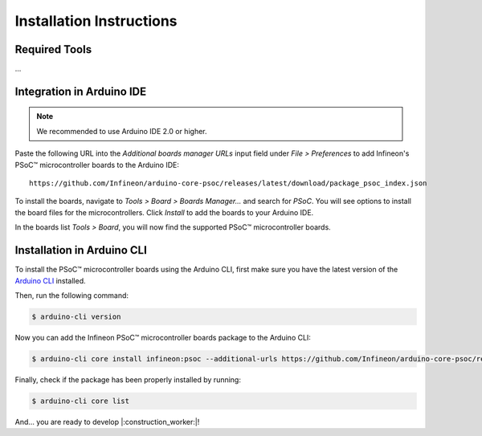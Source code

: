 .. _psoc_core_installation:

Installation Instructions
===========================

Required Tools
--------------
...

Integration in Arduino IDE
--------------------------
.. note::
    We recommended to use Arduino IDE 2.0 or higher.

.. image:: img/install_preferences_menu.png
    :width: 600

Paste the following URL into the *Additional boards manager URLs* input field under *File > Preferences* to add Infineon's PSoC™ microcontroller boards to the Arduino IDE:

::

    https://github.com/Infineon/arduino-core-psoc/releases/latest/download/package_psoc_index.json

.. image:: img/install_preferences_json.png
    :width: 600

To install the boards, navigate to *Tools > Board > Boards Manager...* and search for *PSoC*. You will see options to install the board files for the microcontrollers. 
Click *Install* to add the boards to your Arduino IDE.

.. image:: img/install_board_manager_entry.png
    :width: 600

In the boards list *Tools > Board*, you will now find the supported PSoC™ microcontroller boards.

.. image:: img/install_board_list.png
    :width: 600

Installation in Arduino CLI
----------------------------

To install the PSoC™ microcontroller boards using the Arduino CLI, first make sure you have the latest version of the `Arduino CLI <https://arduino.github.io/arduino-cli/0.24/installation/>`_ installed. 

Then, run the following command:

.. code-block:: bash

   $ arduino-cli version

Now you can add the Infineon PSoC™ microcontroller boards package to the Arduino CLI:

.. code-block:: bash

    $ arduino-cli core install infineon:psoc --additional-urls https://github.com/Infineon/arduino-core-psoc/releases/latest/download/package_psoc_index.json

Finally,  check if the package has been properly installed by running:

.. code-block:: bash

    $ arduino-cli core list

And... you are ready to develop |:construction_worker:|!